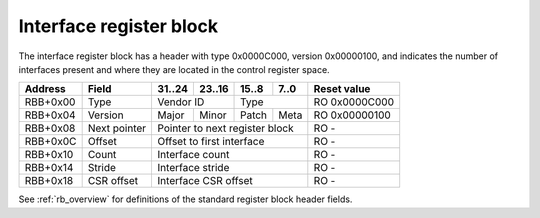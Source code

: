 .. _rb_if:

========================
Interface register block
========================

The interface register block has a header with type 0x0000C000, version 0x00000100, and indicates the number of interfaces present and where they are located in the control register space.

.. table::

    ========  =============  ======  ======  ======  ======  =============
    Address   Field          31..24  23..16  15..8   7..0    Reset value
    ========  =============  ======  ======  ======  ======  =============
    RBB+0x00  Type           Vendor ID       Type            RO 0x0000C000
    --------  -------------  --------------  --------------  -------------
    RBB+0x04  Version        Major   Minor   Patch   Meta    RO 0x00000100
    --------  -------------  ------  ------  ------  ------  -------------
    RBB+0x08  Next pointer   Pointer to next register block  RO -
    --------  -------------  ------------------------------  -------------
    RBB+0x0C  Offset         Offset to first interface       RO -
    --------  -------------  ------------------------------  -------------
    RBB+0x10  Count          Interface count                 RO -
    --------  -------------  ------------------------------  -------------
    RBB+0x14  Stride         Interface stride                RO -
    --------  -------------  ------------------------------  -------------
    RBB+0x18  CSR offset     Interface CSR offset            RO -
    ========  =============  ==============================  =============

See :ref:`rb_overview` for definitions of the standard register block header fields.

.. object:: Offset

    The offset field contains the offset to the start of the first interface region, relative to the start of the current region.

    .. table::

        ========  ======  ======  ======  ======  =============
        Address   31..24  23..16  15..8   7..0    Reset value
        ========  ======  ======  ======  ======  =============
        RBB+0x0C  Offset to first interface       RO -
        ========  ==============================  =============

.. object:: Count

    The count field contains the number of interfaces.

    .. table::

        ========  ======  ======  ======  ======  =============
        Address   31..24  23..16  15..8   7..0    Reset value
        ========  ======  ======  ======  ======  =============
        RBB+0x10  Interface count                 RO -
        ========  ==============================  =============

.. object:: Stride

    The stride field contains the size of the region for each interface.

    .. table::

        ========  ======  ======  ======  ======  =============
        Address   31..24  23..16  15..8   7..0    Reset value
        ========  ======  ======  ======  ======  =============
        RBB+0x14  Interface stride                RO -
        ========  ==============================  =============

.. object:: CSR offset

    The CSR offset field contains the offset to the head of the register block chain inside of each interface's region.

    .. table::

        ========  ======  ======  ======  ======  =============
        Address   31..24  23..16  15..8   7..0    Reset value
        ========  ======  ======  ======  ======  =============
        RBB+0x18  Interface CSR offset            RO -
        ========  ==============================  =============
